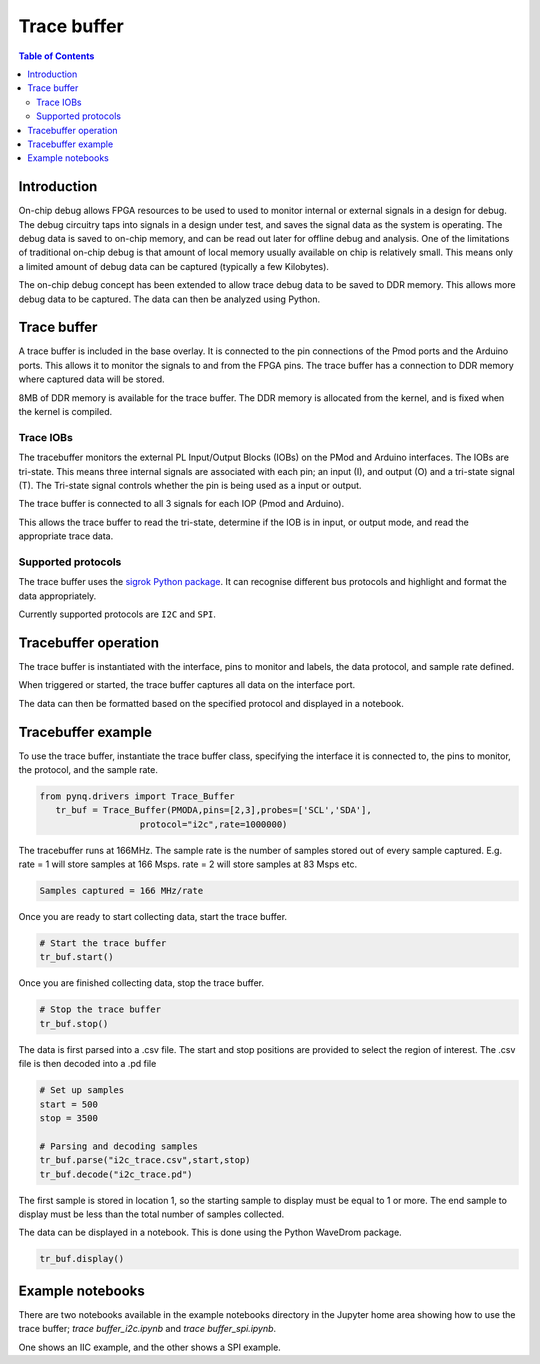 *******************************
Trace buffer
*******************************

.. contents:: Table of Contents
   :depth: 2
   
Introduction
==================

On-chip debug allows FPGA resources to be used to used to monitor internal or external signals in a design for debug. The debug circuitry taps into signals in a design under test, and saves the signal data as the system is operating. The debug data is saved to on-chip memory, and can be read out later for offline debug and analysis. One of the limitations of traditional on-chip debug is that amount of local memory usually available on chip is relatively small. This means only a limited amount of debug data can be captured (typically a few Kilobytes).

The on-chip debug concept has been extended to allow trace debug data to be saved to DDR memory. This allows more debug data to be captured. The data can then be analyzed using Python. 

Trace buffer 
==================
A trace buffer is included in the base overlay. It is connected to the pin connections of the Pmod ports and the Arduino ports. This allows it to monitor the signals to and from the FPGA pins. The trace buffer has a connection to DDR memory where captured data will be stored.

  
8MB of DDR memory is available for the trace buffer. The DDR memory is allocated from the kernel, and is fixed when the kernel is compiled. 

Trace IOBs
----------------------

The tracebuffer monitors the external PL Input/Output Blocks (IOBs) on the PMod and Arduino interfaces. The IOBs are tri-state. This means three internal signals are associated with each pin; an input (I), and output (O) and a tri-state signal (T). The Tri-state signal controls whether the pin is being used as a input or output. 

The trace buffer is connected to all 3 signals for each IOP (Pmod and Arduino).

.. image:: ./images/trace_buffer.jpg
   :align: center

This allows the trace buffer to read the tri-state, determine if the IOB is in input, or output mode, and read the appropriate trace data. 

Supported protocols
---------------------

The trace buffer uses the `sigrok Python package <https://sigrok.org>`_. It can recognise different bus protocols and highlight and format the data appropriately. 

Currently supported protocols are ``I2C`` and ``SPI``. 

Tracebuffer operation
======================

The trace buffer is instantiated with the interface, pins to monitor and labels, the data protocol, and sample rate defined. 
                      
When triggered or started, the trace buffer captures all data on the interface port.

The data can then be formatted based on the specified protocol and displayed in a notebook. 

Tracebuffer example
======================

To use the trace buffer, instantiate the trace buffer class, specifying the interface it is connected to, the pins to monitor, the protocol, and the sample rate. 

.. code-block:: Python

   from pynq.drivers import Trace_Buffer
      tr_buf = Trace_Buffer(PMODA,pins=[2,3],probes=['SCL','SDA'],
                      protocol="i2c",rate=1000000)
                      
The tracebuffer runs at 166MHz. The sample rate is the number of samples stored out of every sample captured. E.g. rate = 1 will store samples at 166 Msps. rate = 2 will store samples at 83 Msps etc.  

.. code-block :: console
    
    Samples captured = 166 MHz/rate


Once you are ready to start collecting data, start the trace buffer.
   
.. code-block:: Python
  
   # Start the trace buffer
   tr_buf.start()

Once you are finished collecting data, stop the trace buffer.

.. code-block:: Python

   # Stop the trace buffer
   tr_buf.stop()


The data is first parsed into a .csv file. The start and stop positions are provided to select the region of interest. The .csv file is then decoded into a .pd file 

.. code-block:: Python

   # Set up samples
   start = 500
   stop = 3500

   # Parsing and decoding samples
   tr_buf.parse("i2c_trace.csv",start,stop)
   tr_buf.decode("i2c_trace.pd")

The first sample is stored in location 1, so the starting sample to display must be equal to 1 or more. The end sample to display must be less than the total number of samples collected. 


The data can be displayed in a notebook. This is done using the Python WaveDrom package. 

.. code-block:: Python

    tr_buf.display()


Example notebooks
======================

There are two notebooks available in the example notebooks directory in the Jupyter home area showing how to use the trace buffer; *trace buffer_i2c.ipynb* and *trace buffer_spi.ipynb*. 

One shows an IIC example, and the other shows a SPI example. 
